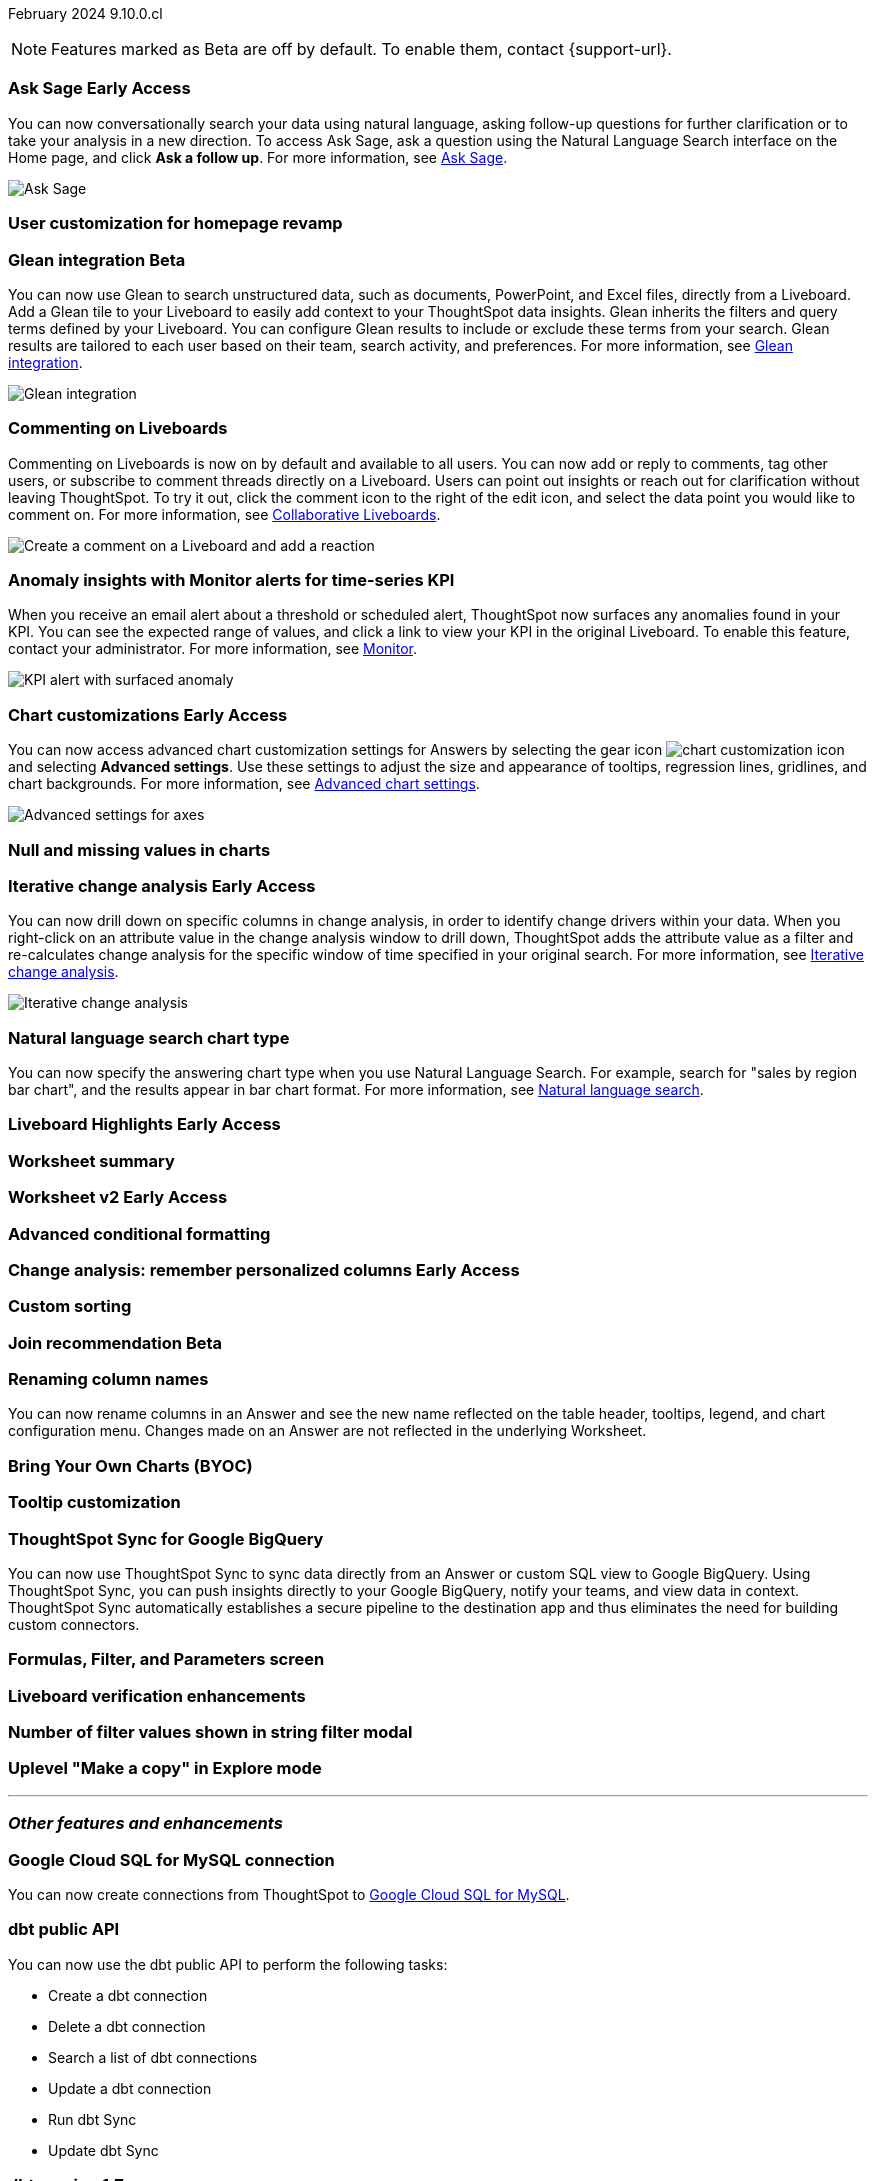 ifndef::pendo-links[]
February 2024 [label label-dep]#9.10.0.cl#
endif::[]
ifdef::pendo-links[]
[month-year-whats-new]#February 2024#
[label label-dep-whats-new]#9.10.0.cl#
endif::[]

ifndef::free-trial-feature[]
NOTE: Features marked as [.badge.badge-update-note]#Beta# are off by default. To enable them, contact {support-url}.
endif::free-trial-feature[]

[#primary-9-10-0-cl]

// Business User

ifndef::free-trial-feature[]
ifndef::pendo-links[]
[#9-10-0-cl-ask-sage]
[discrete]
=== Ask Sage [.badge.badge-early-access]#Early Access#
endif::[]
ifdef::pendo-links[]
[#9-10-0-cl-ask-sage]
[discrete]
=== Ask Sage [.badge.badge-early-access-whats-new]#Early Access#
endif::[]

// Naomi -- scal-175485, scal-177391. actually EA.  add gif. if gif is too small, zoom in on text and back out again for result.

You can now conversationally search your data using natural language, asking follow-up questions for further clarification or to take your analysis in a new direction. To access Ask Sage, ask a question using the Natural Language Search interface on the Home page, and click *Ask a follow up*. For more information, see
ifndef::pendo-links[]
xref:ask-sage.adoc[Ask Sage].
endif::[]
ifdef::pendo-links[]
xref:ask-sage.adoc[Ask Sage,window=_blank].
endif::[]

image::ask-sage.gif[Ask Sage]

endif::free-trial-feature[]


[#9-10-0-cl-homepage]
[discrete]
=== User customization for homepage revamp

// Mark -- scal-160332

ifndef::free-trial-feature[]
ifndef::pendo-links[]
[#9-10-0-cl-glean]
[discrete]
=== Glean integration [.badge.badge-beta]#Beta#
endif::[]
ifdef::pendo-links[]
[#9-10-0-cl-glean]
[discrete]
=== Glean integration [.badge.badge-beta-whats-new]#Beta#
endif::[]

// Naomi -- scal-175860. actually beta. does the customer need to have a Glean account? Is there an admin experience different from the user experience? add gif with just searching the Glean tile. keep it short.

You can now use Glean to search unstructured data, such as documents, PowerPoint, and Excel files, directly from a Liveboard. Add a Glean tile to your Liveboard to easily add context to your ThoughtSpot data insights. Glean inherits the filters and query terms defined by your Liveboard. You can configure Glean results to include or exclude these terms from your search. Glean results are tailored to each user based on their team, search activity, and preferences. For more information, see
ifndef::pendo-links[]
xref:glean-integration.adoc[Glean integration].
endif::[]
ifdef::pendo-links[]
xref:glean-integration.adoc[Glean integration,window=_blank].
endif::[]

image::glean-integration.gif[Glean integration]
endif::free-trial-feature[]



[#9-10-0-cl-commenting]
[discrete]
=== Commenting on Liveboards

// Naomi -- scal-15915

Commenting on Liveboards is now on by default and available to all users. You can now add or reply to comments, tag other users, or subscribe to comment threads directly on a Liveboard. Users can point out insights or reach out for clarification without leaving ThoughtSpot. To try it out, click the comment icon to the right of the edit icon, and select the data point you would like to comment on. For more information, see
ifndef::pendo-links[]
xref:liveboard-comment.adoc[Collaborative Liveboards].
endif::[]
ifdef::pendo-links[]
xref:liveboard-comment.adoc[Collaborative Liveboards,window=_blank].
endif::[]

image:liveboard-comment.gif[Create a comment on a Liveboard and add a reaction]


[#9-10-0-cl-anomaly]
[discrete]
=== Anomaly insights with Monitor alerts for time-series KPI
// Naomi -- scal-173345, scal-89341

When you receive an email alert about a threshold or scheduled alert, ThoughtSpot now surfaces any anomalies found in your KPI. You can see the expected range of values, and click a link to view your KPI in the original Liveboard. To enable this feature, contact your administrator. For more information, see
ifndef::pendo-links[]
xref:monitor.adoc#early-access[Monitor].
endif::[]
ifdef::pendo-links[]
xref:monitor.adoc#early-access[Monitor,window=_blank].
endif::[]

image::kpi-alert-anomaly.png[KPI alert with surfaced anomaly]





ifndef::free-trial-feature[]
ifndef::pendo-links[]
[#9-10-0-cl-highcharts]
[discrete]
=== Chart customizations [.badge.badge-early-access]#Early Access#
endif::[]
ifdef::pendo-links[]
[#9-10-0-cl-highcharts]
[discrete]
=== Chart customizations [.badge.badge-early-access-whats-new]#Early Access#
endif::[]

// Naomi -- scal-166121. actually EA. add image of tooltips or font settings.

You can now access advanced chart customization settings for Answers by selecting the gear icon image:icon-gear-10px.png[chart customization icon] and selecting *Advanced settings*. Use these settings to adjust the size and appearance of tooltips, regression lines, gridlines, and chart backgrounds. For more information, see
ifndef::pendo-links[]
xref:chart-settings-advanced.adoc[Advanced chart settings].
endif::[]
ifdef::pendo-links[]
xref:chart-settings-advanced.adoc[Advanced chart settings,window=_blank].
endif::[]

image::advanced-options-axis.png[Advanced settings for axes]
endif::free-trial-feature[]

[#9-10-0-cl-null]
[discrete]
=== Null and missing values in charts

// Naomi -- scal-169683. waiting on Manan for clarifying video.

ifndef::free-trial-feature[]
ifndef::pendo-links[]
[#9-10-0-cl-change]
[discrete]
=== Iterative change analysis [.badge.badge-early-access]#Early Access#
endif::[]
ifdef::pendo-links[]
[#9-10-0-cl-change]
[discrete]
=== Iterative change analysis [.badge.badge-early-access-whats-new]#Early Access#
endif::[]

// Naomi -- scal-141936, scal-176265. spotiq-change.adoc#iterative. add gif.

You can now drill down on specific columns in change analysis, in order to identify change drivers within your data. When you right-click on an attribute value in the change analysis window to drill down, ThoughtSpot adds the attribute value as a filter and re-calculates change analysis for the specific window of time specified in your original search. For more information, see
ifndef::pendo-links[]
xref:spotiq-change.adoc#iterative[Iterative change analysis].
endif::[]
ifdef::pendo-links[]
xref:spotiq-change.adoc#iterative[Iterative change analysis,window=_blank].
endif::[]

image::iterative-analysis.gif[Iterative change analysis]
endif::free-trial-feature[]


[#9-10-0-cl-chart]
[discrete]
=== Natural language search chart type

// Naomi -- scal-156247

You can now specify the answering chart type when you use Natural Language Search. For example, search for "sales by region bar chart", and the results appear in bar chart format. For more information, see
ifndef::pendo-links[]
xref:ai-answers.adoc[Natural language search].
endif::[]
ifdef::pendo-links[]
xref:ai-answers.adoc[Natural language search,window=_blank].
endif::[]



ifndef::free-trial-feature[]
ifndef::pendo-links[]
[#9-10-0-cl-highlight]
[discrete]
=== Liveboard Highlights [.badge.badge-early-access]#Early Access#
endif::[]
ifdef::pendo-links[]
[#9-10-0-cl-highlight]
[discrete]
=== Liveboard Highlights [.badge.badge-early-access-whats-new]#Early Access#
endif::[]

// Mark -- scal-178483, scal-162712

endif::free-trial-feature[]

[#9-10-0-cl-summary]
[discrete]
=== Worksheet summary

// Mark -- scal-161991





// Analyst

ifndef::free-trial-feature[]
ifndef::pendo-links[]
[#9-10-0-cl-worksheet]
[discrete]
=== Worksheet v2 [.badge.badge-early-access]#Early Access#
endif::[]
ifdef::pendo-links[]
[#9-10-0-cl-worksheet]
[discrete]
=== Worksheet v2 [.badge.badge-early-access-whats-new]#Early Access#
endif::[]

// Mark -- scal-158357

endif::free-trial-feature[]

[#9-10-0-cl-conditional]
[discrete]
=== Advanced conditional formatting

// Naomi -- scal-177005


ifndef::free-trial-feature[]
ifndef::pendo-links[]
[#9-10-0-cl-personalized]
[discrete]
=== Change analysis: remember personalized columns [.badge.badge-early-access]#Early Access#
endif::[]
ifdef::pendo-links[]
[#9-10-0-cl-personalized]
[discrete]
=== Change analysis: remember personalized columns [.badge.badge-early-access-whats-new]#Early Access#
endif::[]


// Naomi -- scal-147558

endif::free-trial-feature[]

[#9-10-0-cl-custom]
[discrete]
=== Custom sorting

// Mary -- scal-181962

ifndef::free-trial-feature[]
ifndef::pendo-links[]
[#9-10-0-cl-join]
[discrete]
=== Join recommendation [.badge.badge-beta]#Beta#
endif::[]
ifdef::pendo-links[]
[#9-10-0-cl-join]
[discrete]
=== Join recommendation [.badge.badge-beta-whats-new]#Beta#
endif::[]


// Mark -- scal-154588

endif::free-trial-feature[]

[#9-10-0-cl-renaming]
[discrete]
=== Renaming column names

// Naomi -- scal-182100

You can now rename columns in an Answer and see the new name reflected on the table header, tooltips, legend, and chart configuration menu. Changes made on an Answer are not reflected in the underlying Worksheet.

[#9-10-0-cl-byoc]
[discrete]
=== Bring Your Own Charts (BYOC)

// Mark -- scal-171984, scal-67410

[#9-10-0-cl-tooltip]
[discrete]
=== Tooltip customization

// Mary -- scal-143396, scal-163885

[#9-10-0-cl-sync]
[discrete]
=== ThoughtSpot Sync for Google BigQuery

// Naomi -- scal-174127

You can now use ThoughtSpot Sync to sync data directly from
an Answer or custom SQL view to Google BigQuery. Using ThoughtSpot Sync, you can push insights directly to your Google BigQuery, notify your teams, and view data in context. ThoughtSpot Sync automatically establishes a secure pipeline to the destination app and thus eliminates the need for building custom connectors.

[#9-10-0-cl-parameters]
[discrete]
=== Formulas, Filter, and Parameters screen

// Mark -- scal-142019





[#9-10-0-cl-verified]
[discrete]
=== Liveboard verification enhancements

// Mary -- scal-134503



[#9-10-0-cl-filter]
[discrete]
=== Number of filter values shown in string filter modal

// Mary -- scal-177212

[#9-10-0-cl-explore]
[discrete]
=== Uplevel "Make a copy" in Explore mode

// Mark -- scal-161135 (may be none needed)

'''
[#secondary-9-10-0-cl]
[discrete]
=== _Other features and enhancements_

// Data Engineer

[#9-10-0-cl-connections]
[discrete]
=== Google Cloud SQL for MySQL connection

// Naomi -- scal-166158

You can now create connections from ThoughtSpot to
ifndef::pendo-links[]
xref:connections-google-cloud-sql-mysql.adoc[Google Cloud SQL for MySQL].
endif::[]
ifdef::pendo-links[]
xref:connections-google-cloud-sql-mysql.adoc[Google Cloud SQL for MySQL,window=_blank].
endif::[]



[#9-10-0-cl-dbt]
[discrete]
=== dbt public API

// Naomi -- scal-169065

You can now use the dbt public API to perform the following tasks:

* Create a dbt connection
* Delete a dbt connection
* Search a list of dbt connections
* Update a dbt connection
* Run dbt Sync
* Update dbt Sync

[#9-10-0-cl-dbt-v]
[discrete]
=== dbt version 1.7

// Naomi -- scal-169614

ThoughtSpot now supports dbt version 1.7.

[#9-10-0-cl-mobile]
[discrete]
=== Mobile app updates
// Mary -- scal-165060, scal-161325, scal-95381, scal-154973, scal-165060, consolidate all mobile updates into one heading

* Chart and library changes for mobile localization
* Mobile localization
* Improve the deep link experience
* Chart and library changes for mobile localization



[#9-10-0-cl-granular]
[discrete]
=== Granular privileges for data workspace

// Mary -- scal-174139


// IT/ Ops Engineer

[#9-10-0-cl-saml]
[discrete]
=== SAML assertion to include both Orgs and Groups information

// Mary -- scal-138809

[#9-10-0-cl-enterprise]
[discrete]
=== Granular privileges for Free Trial, Team Edition, Enterprise - Orgs

// Mary -- scal-155689

[#9-10-0-cl-modeling]
[discrete]
=== Granular privileges for data modeling

// Mary -- scal-154299

[#9-10-0-cl-neighbors]
[discrete]
=== Handling neighbors in shared clusters (essentials and pro edition)

// Mary -- scal-154107. clarify title.

[#9-10-0-cl-oidc]
[discrete]
=== Implement OIDC - Orgs on IAM v1 for Pricenow

// Mary -- scal-181443

[#9-10-0-cl-iam]
[discrete]
=== IAM v2 - OIDC support

// Mary -- scal-119837

[#9-10-0-cl-bridge]
[discrete]
=== Bridge connection to Cloud data warehouse from ThoughtSpot

// Mark -- scal-170548


[#9-10-0-cl-preview]
[discrete]
=== Preview mode

// Mark -- scal-149592

[#9-10-0-cl-worksheet-v2]
[discrete]
=== Worksheet v2

// Mark -- scal-155276

[#9-10-0-cl-logging]
[discrete]
=== Runaway logging leads to P0

// Mark -- scal-39685

[#9-10-0-cl-delta]
[discrete]
=== Build Upgrade Delta Migration

// Mark -- scal-168350

ifndef::free-trial-feature[]
[discrete]
=== ThoughtSpot Everywhere

For new features and enhancements introduced in this release of ThoughtSpot Everywhere, see https://developers.thoughtspot.com/docs/?pageid=whats-new[ThoughtSpot Developer Documentation^].
endif::[]